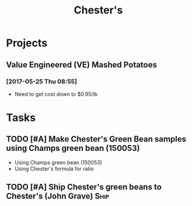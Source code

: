 #+TITLE: Chester's

* Projects
** Value Engineered (VE) Mashed Potatoes

*** [2017-05-25 Thu 08:55]
 - Need to get cost down to $0.95/lb

* Tasks

** TODO [#A] Make Chester's Green Bean samples using Champs green bean (150053)
   DEADLINE: <2017-05-31 Wed>
 - Using Champs green bean (150053)
 - Using Chester's formula for ratio

** TODO [#A] Ship Chester's green beans to Chester's (John Grave)      :Ship:

